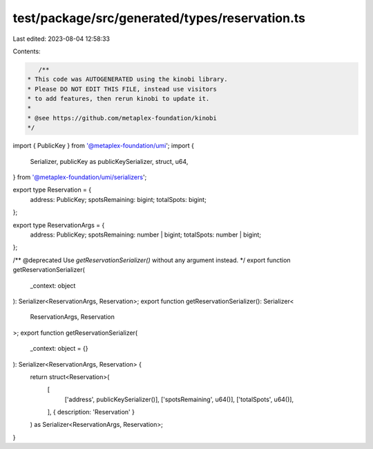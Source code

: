 test/package/src/generated/types/reservation.ts
===============================================

Last edited: 2023-08-04 12:58:33

Contents:

.. code-block:: ts

    /**
 * This code was AUTOGENERATED using the kinobi library.
 * Please DO NOT EDIT THIS FILE, instead use visitors
 * to add features, then rerun kinobi to update it.
 *
 * @see https://github.com/metaplex-foundation/kinobi
 */

import { PublicKey } from '@metaplex-foundation/umi';
import {
  Serializer,
  publicKey as publicKeySerializer,
  struct,
  u64,
} from '@metaplex-foundation/umi/serializers';

export type Reservation = {
  address: PublicKey;
  spotsRemaining: bigint;
  totalSpots: bigint;
};

export type ReservationArgs = {
  address: PublicKey;
  spotsRemaining: number | bigint;
  totalSpots: number | bigint;
};

/** @deprecated Use `getReservationSerializer()` without any argument instead. */
export function getReservationSerializer(
  _context: object
): Serializer<ReservationArgs, Reservation>;
export function getReservationSerializer(): Serializer<
  ReservationArgs,
  Reservation
>;
export function getReservationSerializer(
  _context: object = {}
): Serializer<ReservationArgs, Reservation> {
  return struct<Reservation>(
    [
      ['address', publicKeySerializer()],
      ['spotsRemaining', u64()],
      ['totalSpots', u64()],
    ],
    { description: 'Reservation' }
  ) as Serializer<ReservationArgs, Reservation>;
}


